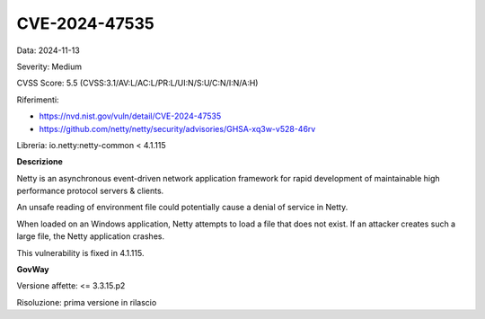 .. _vulnerabilityManagement_securityAdvisory_2024_CVE-2024-47535:

CVE-2024-47535
~~~~~~~~~~~~~~~~~~~~~~~~~~~~~~~~~~~~~~~~~~~~~~~

Data: 2024-11-13

Severity: Medium

CVSS Score:  5.5 (CVSS:3.1/AV:L/AC:L/PR:L/UI:N/S:U/C:N/I:N/A:H)

Riferimenti:  

- `https://nvd.nist.gov/vuln/detail/CVE-2024-47535 <https://nvd.nist.gov/vuln/detail/CVE-2024-47535>`_
- `https://github.com/netty/netty/security/advisories/GHSA-xq3w-v528-46rv <https://github.com/netty/netty/security/advisories/GHSA-xq3w-v528-46rv>`_

Libreria: io.netty:netty-common < 4.1.115

**Descrizione**

Netty is an asynchronous event-driven network application framework for rapid development of maintainable high performance protocol servers & clients. 

An unsafe reading of environment file could potentially cause a denial of service in Netty. 

When loaded on an Windows application, Netty attempts to load a file that does not exist. If an attacker creates such a large file, the Netty application crashes. 

This vulnerability is fixed in 4.1.115.



**GovWay**

Versione affette: <= 3.3.15.p2

Risoluzione: prima versione in rilascio



